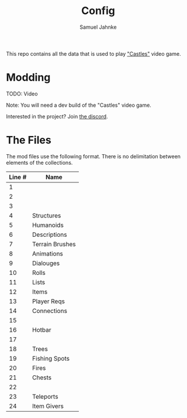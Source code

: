 #+title: Config
#+author: Samuel Jahnke

This repo contains all the data that is used to play [[https://castles.life]["Castles"]] video game.

* Modding

TODO: Video

Note: You will need a dev build of the "Castles" video game.

Interested in the project? Join [[https://discord.gg/xZp8p3qgwD][the discord]].

* The Files

The mod files use the following format. There is no delimitation between
elements of the collections.

| Line # | Name            |
|--------+-----------------|
|      1 |                 |
|      2 |                 |
|      3 |                 |
|      4 | Structures      |
|      5 | Humanoids       |
|      6 | Descriptions    |
|      7 | Terrain Brushes |
|      8 | Animations      |
|      9 | Dialouges       |
|     10 | Rolls           |
|     11 | Lists           |
|     12 | Items           |
|     13 | Player Reqs     |
|     14 | Connections     |
|     15 |                 |
|     16 | Hotbar          |
|     17 |                 |
|     18 | Trees           |
|     19 | Fishing Spots   |
|     20 | Fires           |
|     21 | Chests          |
|     22 |                 |
|     23 | Teleports       |
|     24 | Item Givers     |
